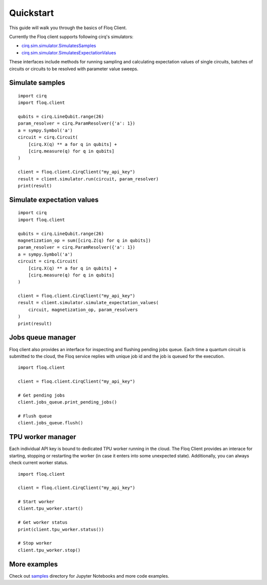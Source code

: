 .. module:: floq.client

.. _cirq.sim.simulator.SimulatesSamples:
    https://quantumai.google/reference/python/cirq/sim/SimulatesSamples
.. _cirq.sim.simulator.SimulatesExpectationValues:
    https://quantumai.google/reference/python/cirq/sim/SimulatesExpectationValues
.. _samples:
    https://github.com/google/floq-client/tree/main/samples

Quickstart
==========

This guide will walk you through the basics of Floq Client.

Currently the Floq client supports following cirq's simulators:

- `cirq.sim.simulator.SimulatesSamples`_
- `cirq.sim.simulator.SimulatesExpectationValues`_

These interfaces include methods for running sampling and calculating
expectation values of single circuits, batches of circuits or circuits to be
resolved with parameter value sweeps.

Simulate samples
----------------

::

    import cirq
    import floq.client

    qubits = cirq.LineQubit.range(26)
    param_resolver = cirq.ParamResolver({'a': 1})
    a = sympy.Symbol('a')
    circuit = cirq.Circuit(
        [cirq.X(q) ** a for q in qubits] +
        [cirq.measure(q) for q in qubits]
    )

    client = floq.client.CirqClient("my_api_key")
    result = client.simulator.run(circuit, param_resolver)
    print(result)

Simulate expectation values
---------------------------

::

    import cirq
    import floq.client

    qubits = cirq.LineQubit.range(26)
    magnetization_op = sum([cirq.Z(q) for q in qubits])
    param_resolver = cirq.ParamResolver({'a': 1})
    a = sympy.Symbol('a')
    circuit = cirq.Circuit(
        [cirq.X(q) ** a for q in qubits] +
        [cirq.measure(q) for q in qubits]
    )

    client = floq.client.CirqClient("my_api_key")
    result = client.simulator.simulate_expectation_values(
        circuit, magnetization_op, param_resolvers
    )
    print(result)

Jobs queue manager
------------------

Floq client also provides an interface for inspecting and flushing pending jobs
queue. Each time a quantum circuit is submitted to the cloud, the Floq service
replies with unique job id and the job is queued for the execution.

::

    import floq.client

    client = floq.client.CirqClient("my_api_key")

    # Get pending jobs
    client.jobs_queue.print_pending_jobs()

    # Flush queue
    client.jobs_queue.flush()

TPU worker manager
------------------

Each individual API key is bound to dedicated TPU worker running in the cloud.
The Floq Client provides an interace for starting, stopping or restarting the
worker (in case it enters into some unexpected state). Additionally, you can
always check current worker status.

::

    import floq.client

    client = floq.client.CirqClient("my_api_key")

    # Start worker
    client.tpu_worker.start()

    # Get worker status
    print(client.tpu_worker.status())

    # Stop worker
    client.tpu_worker.stop()


More examples
-------------

Check out `samples`_ directory for Jupyter Notebooks and more code examples.
